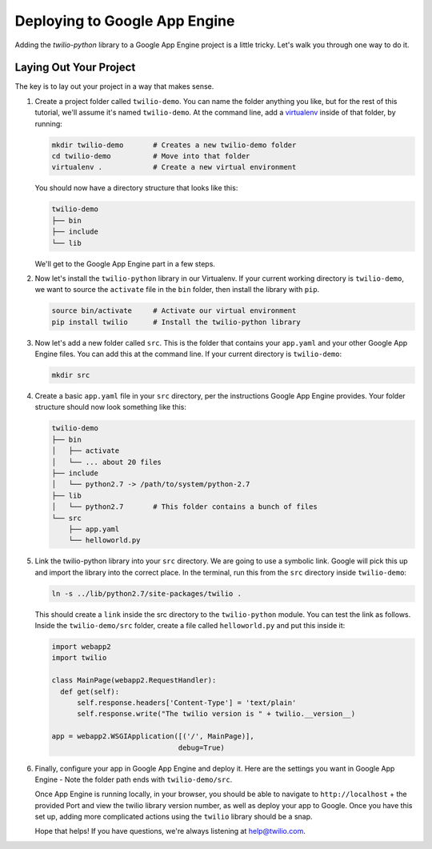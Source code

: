 ==============================
Deploying to Google App Engine
==============================

Adding the `twilio-python` library to a Google App Engine project is a little
tricky. Let's walk you through one way to do it.


Laying Out Your Project
-----------------------

The key is to lay out your project in a way that makes sense. 

#.  Create a project folder called ``twilio-demo``. You can name the
    folder anything you like, but for the rest of this tutorial, we'll assume
    it's named ``twilio-demo``. At the command line, add a `virtualenv
    <http://www.virtualenv.org/en/latest/>`_ inside of that folder, by running:

    .. code-block:: bash

        mkdir twilio-demo       # Creates a new twilio-demo folder
        cd twilio-demo          # Move into that folder
        virtualenv .            # Create a new virtual environment

    You should now have a directory structure that looks like this:

    .. code-block:: bash

        twilio-demo
        ├── bin
        ├── include
        └── lib

    We'll get to the Google App Engine part in a few steps.

#.  Now let's install the ``twilio-python`` library in our Virtualenv. If your
    current working directory is ``twilio-demo``, we want to source the
    ``activate`` file in the ``bin`` folder, then install the library with
    ``pip``.

    .. code-block:: bash

        source bin/activate     # Activate our virtual environment
        pip install twilio      # Install the twilio-python library

#.  Now let's add a new folder called ``src``. This is the folder that contains
    your ``app.yaml`` and your other Google App Engine files. You can add this 
    at the command line. If your current directory is ``twilio-demo``:

    .. code-block:: bash

        mkdir src

#.  Create a basic ``app.yaml`` file in your ``src`` directory, per the
    instructions Google App Engine provides. Your folder structure should now
    look something like this:

    .. code-block:: bash

        twilio-demo
        ├── bin
        │   ├── activate
        │   └── ... about 20 files
        ├── include
        │   └── python2.7 -> /path/to/system/python-2.7
        ├── lib
        │   └── python2.7       # This folder contains a bunch of files
        └── src
            ├── app.yaml
            └── helloworld.py

#.  Link the twilio-python library into your ``src`` directory. We are going to
    use a symbolic link. Google will pick this up and import the library into
    the correct place. In the terminal, run this from the ``src`` directory
    inside ``twilio-demo``:

    .. code-block:: bash

        ln -s ../lib/python2.7/site-packages/twilio .

    This should create a ``link`` inside the src directory to the
    ``twilio-python`` module. You can test the link as follows. Inside the
    ``twilio-demo/src`` folder, create a file called ``helloworld.py`` and put
    this inside it:

    .. code-block:: python

        import webapp2
        import twilio

        class MainPage(webapp2.RequestHandler):
          def get(self):
              self.response.headers['Content-Type'] = 'text/plain'
              self.response.write("The twilio version is " + twilio.__version__)

        app = webapp2.WSGIApplication([('/', MainPage)],
                                      debug=True)

#.  Finally, configure your app in Google App Engine and deploy it. Here are
    the settings you want in Google App Engine - Note the folder path ends with
    ``twilio-demo/src``.

    .. image:: https://www.evernote.com/shard/s265/sh/1b9407b0-c89b-464d-b352-dbf8fc7a7f41/f536b8e79747f43220fc12e0e0026ee2/res/5b2f83af-8a7f-451f-afba-db092c55aa44/skitch.png

    Once App Engine is running locally, in your browser, you should be able to
    navigate to ``http://localhost`` + the provided Port and view the twilio
    library version number, as well as deploy your app to Google. Once you have
    this set up, adding more complicated actions using the ``twilio`` library
    should be a snap.

    Hope that helps! If you have questions, we're always listening at
    `help@twilio.com <mailto:help@twilio.com>`_.
